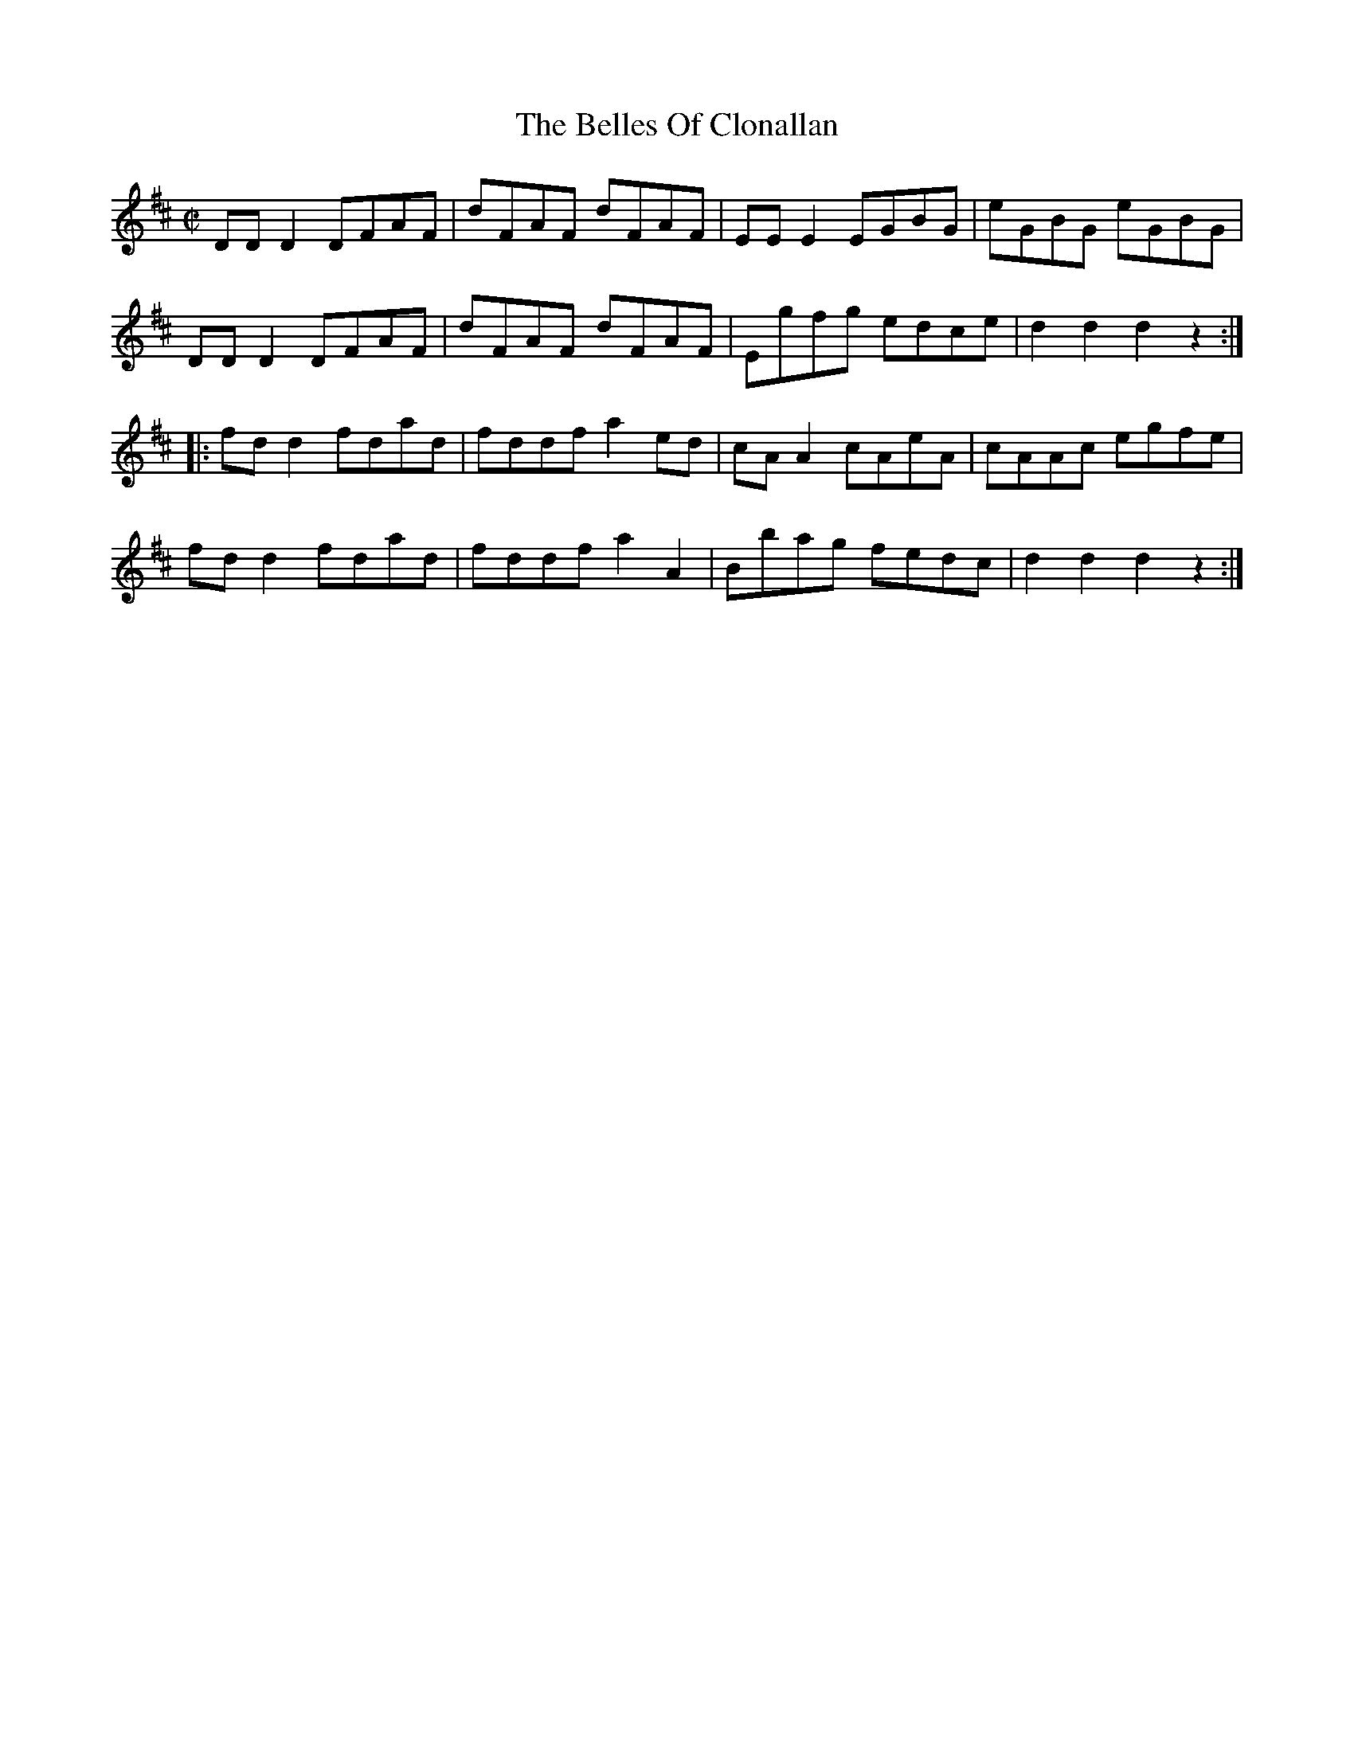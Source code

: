 X:1714
T:The Belles Of Clonallan
M:C|
L:1/8
B:O'Neill's 1714
R:Hornpipe
K:D
   DD D2 DFAF | dFAF  dFAF | EE E2 EGBG | eGBG  eGBG   |
   DD D2 DFAF | dFAF  dFAF | Egfg  edce | d2 d2 d2 z2 :|
|: fd d2 fdad | fddf a2 ed | cA A2 cAeA | cAAc  egfe   |
   fd d2 fdad | fddf a2 A2 | Bbag  fedc | d2 d2 d2 z2 :|
